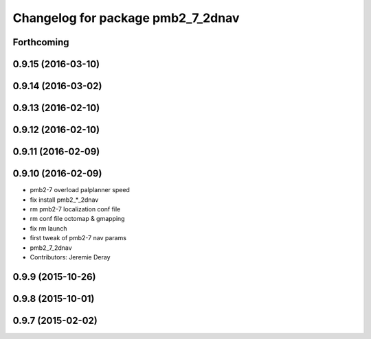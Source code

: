 ^^^^^^^^^^^^^^^^^^^^^^^^^^^^^^^^^^
Changelog for package pmb2_7_2dnav
^^^^^^^^^^^^^^^^^^^^^^^^^^^^^^^^^^

Forthcoming
-----------

0.9.15 (2016-03-10)
-------------------

0.9.14 (2016-03-02)
-------------------

0.9.13 (2016-02-10)
-------------------

0.9.12 (2016-02-10)
-------------------

0.9.11 (2016-02-09)
-------------------

0.9.10 (2016-02-09)
-------------------
* pmb2-7 overload palplanner speed
* fix install pmb2\_*_2dnav
* rm pmb2-7 localization conf file
* rm conf file octomap & gmapping
* fix rm launch
* first tweak of pmb2-7 nav params
* pmb2_7_2dnav
* Contributors: Jeremie Deray

0.9.9 (2015-10-26)
------------------

0.9.8 (2015-10-01)
------------------

0.9.7 (2015-02-02)
------------------
